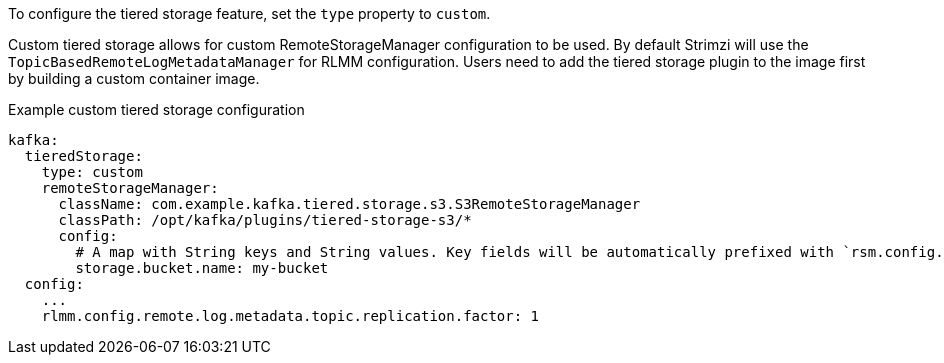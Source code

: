 To configure the tiered storage feature, set the `type` property to `custom`.

Custom tiered storage allows for custom RemoteStorageManager configuration to be used. By default Strimzi will use the `TopicBasedRemoteLogMetadataManager` for RLMM configuration. Users need to add the tiered storage plugin to the image first by building a custom container image.

.Example custom tiered storage configuration
[source,yaml,subs="attributes+"]
----
kafka:
  tieredStorage:
    type: custom
    remoteStorageManager:
      className: com.example.kafka.tiered.storage.s3.S3RemoteStorageManager
      classPath: /opt/kafka/plugins/tiered-storage-s3/*
      config:
        # A map with String keys and String values. Key fields will be automatically prefixed with `rsm.config.` and appended to Kafka broker config.
        storage.bucket.name: my-bucket
  config:
    ...
    rlmm.config.remote.log.metadata.topic.replication.factor: 1
----
